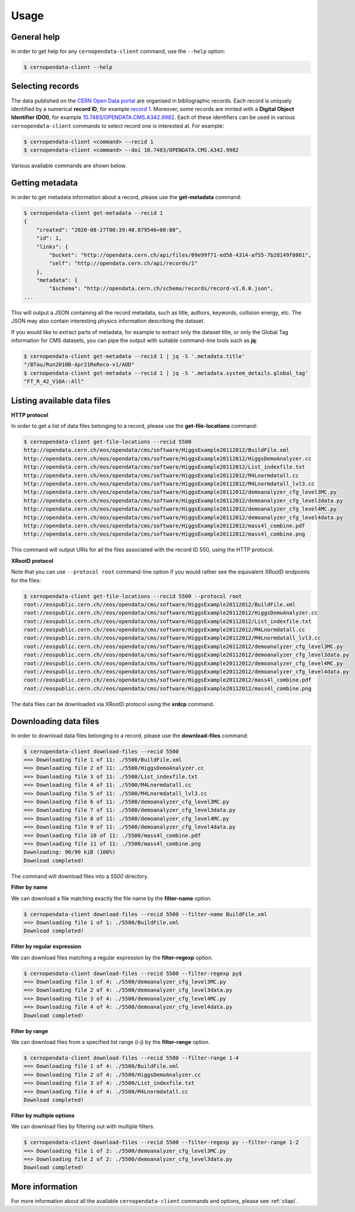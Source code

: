 .. _gettingstarted:

Usage
=====

General help
------------

In order to get help for any ``cernopendata-client`` command, use the
``--help`` option:

.. code-block:: console

    $ cernopendata-client --help

Selecting records
-----------------

The data published on the `CERN Open Data portal
<http://opendata.cern.ch>`_ are organised in bibliographic
records. Each record is uniquely identified by a numerical **record
ID**, for example `record 1
<http://opendata.cern.ch/record/1>`_. Moreover, some records are
minted with a **Digital Object Identifier (DOI)**, for example
`10.7483/OPENDATA.CMS.A342.9982
<http://doi.org/10.7483/OPENDATA.CMS.A342.9982>`_.  Each of these
identifiers can be used in various ``cernopendata-client`` commands to
select record one is interested at. For example:

.. code-block:: console

    $ cernopendata-client <command> --recid 1
    $ cernopendata-client <command> --doi 10.7483/OPENDATA.CMS.A342.9982

Various available commands are shown below.

Getting metadata
----------------

In order to get metadata information about a record, please use the
**get-metadata** command:

.. code-block:: console

    $ cernopendata-client get-metadata --recid 1
    {
	"created": "2020-08-27T00:39:40.879546+00:00",
	"id": 1,
	"links": {
	    "bucket": "http://opendata.cern.ch/api/files/09e99f71-ed58-4314-af55-7b28149f0861",
	    "self": "http://opendata.cern.ch/api/records/1"
	},
	"metadata": {
	    "$schema": "http://opendata.cern.ch/schema/records/record-v1.0.0.json",
    ...

This will output a JSON containing all the record metadata, such as
title, authors, keywords, collision energy, etc. The JSON may also
contain interesting physics information describing the dataset.

If you would like to extract parts of metadata, for example to extract
only the dataset title, or only the Global Tag information for CMS
datasets, you can pipe the output with suitable command-line tools
such as **jq**:

.. code-block:: console

    $ cernopendata-client get-metadata --recid 1 | jq -S '.metadata.title'
    "/BTau/Run2010B-Apr21ReReco-v1/AOD"
    $ cernopendata-client get-metadata --recid 1 | jq -S '.metadata.system_details.global_tag'
    "FT_R_42_V10A::All"

Listing available data files
----------------------------

**HTTP protocol**

In order to get a list of data files belonging to a record, please use
the **get-file-locations** command:

.. code-block:: console

    $ cernopendata-client get-file-locations --recid 5500
    http://opendata.cern.ch/eos/opendata/cms/software/HiggsExample20112012/BuildFile.xml
    http://opendata.cern.ch/eos/opendata/cms/software/HiggsExample20112012/HiggsDemoAnalyzer.cc
    http://opendata.cern.ch/eos/opendata/cms/software/HiggsExample20112012/List_indexfile.txt
    http://opendata.cern.ch/eos/opendata/cms/software/HiggsExample20112012/M4Lnormdatall.cc
    http://opendata.cern.ch/eos/opendata/cms/software/HiggsExample20112012/M4Lnormdatall_lvl3.cc
    http://opendata.cern.ch/eos/opendata/cms/software/HiggsExample20112012/demoanalyzer_cfg_level3MC.py
    http://opendata.cern.ch/eos/opendata/cms/software/HiggsExample20112012/demoanalyzer_cfg_level3data.py
    http://opendata.cern.ch/eos/opendata/cms/software/HiggsExample20112012/demoanalyzer_cfg_level4MC.py
    http://opendata.cern.ch/eos/opendata/cms/software/HiggsExample20112012/demoanalyzer_cfg_level4data.py
    http://opendata.cern.ch/eos/opendata/cms/software/HiggsExample20112012/mass4l_combine.pdf
    http://opendata.cern.ch/eos/opendata/cms/software/HiggsExample20112012/mass4l_combine.png

This command will output URIs for all the files associated with the record ID 550, using the HTTP protocol.

**XRootD protocol**

Note that you can use ``--protocol root`` command-line option if you
would rather see the equivalent XRootD endpoints for the files:

.. code-block:: console

    $ cernopendata-client get-file-locations --recid 5500 --protocol root
    root://eospublic.cern.ch//eos/opendata/cms/software/HiggsExample20112012/BuildFile.xml
    root://eospublic.cern.ch//eos/opendata/cms/software/HiggsExample20112012/HiggsDemoAnalyzer.cc
    root://eospublic.cern.ch//eos/opendata/cms/software/HiggsExample20112012/List_indexfile.txt
    root://eospublic.cern.ch//eos/opendata/cms/software/HiggsExample20112012/M4Lnormdatall.cc
    root://eospublic.cern.ch//eos/opendata/cms/software/HiggsExample20112012/M4Lnormdatall_lvl3.cc
    root://eospublic.cern.ch//eos/opendata/cms/software/HiggsExample20112012/demoanalyzer_cfg_level3MC.py
    root://eospublic.cern.ch//eos/opendata/cms/software/HiggsExample20112012/demoanalyzer_cfg_level3data.py
    root://eospublic.cern.ch//eos/opendata/cms/software/HiggsExample20112012/demoanalyzer_cfg_level4MC.py
    root://eospublic.cern.ch//eos/opendata/cms/software/HiggsExample20112012/demoanalyzer_cfg_level4data.py
    root://eospublic.cern.ch//eos/opendata/cms/software/HiggsExample20112012/mass4l_combine.pdf
    root://eospublic.cern.ch//eos/opendata/cms/software/HiggsExample20112012/mass4l_combine.png

The data files can be downloaded via XRootD protocol using the **xrdcp** command.

Downloading data files
----------------------

In order to download data files belonging to a record, please use the
**download-files** command:

.. code-block:: console

    $ cernopendata-client download-files --recid 5500
    ==> Downloading file 1 of 11: ./5500/BuildFile.xml
    ==> Downloading file 2 of 11: ./5500/HiggsDemoAnalyzer.cc
    ==> Downloading file 3 of 11: ./5500/List_indexfile.txt
    ==> Downloading file 4 of 11: ./5500/M4Lnormdatall.cc
    ==> Downloading file 5 of 11: ./5500/M4Lnormdatall_lvl3.cc
    ==> Downloading file 6 of 11: ./5500/demoanalyzer_cfg_level3MC.py
    ==> Downloading file 7 of 11: ./5500/demoanalyzer_cfg_level3data.py
    ==> Downloading file 8 of 11: ./5500/demoanalyzer_cfg_level4MC.py
    ==> Downloading file 9 of 11: ./5500/demoanalyzer_cfg_level4data.py
    ==> Downloading file 10 of 11: ./5500/mass4l_combine.pdf
    ==> Downloading file 11 of 11: ./5500/mass4l_combine.png
    Downloading: 90/90 kiB (100%)
    Download completed!

The command will download files into a `5500` directory.

**Filter by name**

We can download a file matching exactly the file name by the **filter-name** option.

.. code-block:: console

    $ cernopendata-client download-files --recid 5500 --filter-name BuildFile.xml
    ==> Downloading file 1 of 1: ./5500/BuildFile.xml
    Download completed!

**Filter by regular expression**

We can download files matching a regular expression by the **filter-regexp** option.

.. code-block:: console

    $ cernopendata-client download-files --recid 5500 --filter-regexp py$
    ==> Downloading file 1 of 4: ./5500/demoanalyzer_cfg_level3MC.py
    ==> Downloading file 2 of 4: ./5500/demoanalyzer_cfg_level3data.py
    ==> Downloading file 3 of 4: ./5500/demoanalyzer_cfg_level4MC.py
    ==> Downloading file 4 of 4: ./5500/demoanalyzer_cfg_level4data.py
    Download completed!

**Filter by range**

We can download files from a specified list range (i-j) by the **filter-range** option.

.. code-block:: console

    $ cernopendata-client download-files --recid 5500 --filter-range 1-4
    ==> Downloading file 1 of 4: ./5500/BuildFile.xml
    ==> Downloading file 2 of 4: ./5500/HiggsDemoAnalyzer.cc
    ==> Downloading file 3 of 4: ./5500/List_indexfile.txt
    ==> Downloading file 4 of 4: ./5500/M4Lnormdatall.cc
    Download completed!

**Filter by multiple options**

We can download files by filtering out with multiple filters.

.. code-block:: console

    $ cernopendata-client download-files --recid 5500 --filter-regexp py --filter-range 1-2
    ==> Downloading file 1 of 2: ./5500/demoanalyzer_cfg_level3MC.py
    ==> Downloading file 2 of 2: ./5500/demoanalyzer_cfg_level3data.py
    Download completed!


More information
----------------

For more information about all the available ``cernopendata-client``
commands and options, please see :ref:`cliapi`.
